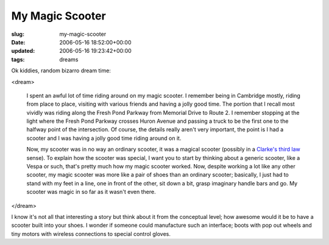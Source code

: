 My Magic Scooter
================

:slug: my-magic-scooter
:date: 2006-05-16 18:52:00+00:00
:updated: 2006-05-16 19:23:42+00:00
:tags: dreams

Ok kiddies, random bizarro dream time:

<dream>

    I spent an awful lot of time riding around on my magic scooter. I
    remember being in Cambridge mostly, riding from place to place, visiting
    with various friends and having a jolly good time. The portion that I
    recall most vividly was riding along the Fresh Pond Parkway from
    Memorial Drive to Route 2. I remember stopping at the light where the
    Fresh Pond Parkway crosses Huron Avenue and passing a truck to be the
    first one to the halfway point of the intersection. Of course, the
    details really aren't very important, the point is I had a scooter and I
    was having a jolly good time riding around on it.

    Now, my scooter was in no way an ordinary scooter, it was a magical
    scooter (possibly in a `Clarke's third
    law <http://en.wikipedia.org/wiki/Clarke's_three_laws>`__ sense). To
    explain how the scooter was special, I want you to start by thinking
    about a generic scooter, like a Vespa or such, that's pretty much how my
    magic scooter worked. Now, despite working a lot like any other scooter,
    my magic scooter was more like a pair of shoes than an ordinary scooter;
    basically, I just had to stand with my feet in a line, one in front of
    the other, sit down a bit, grasp imaginary handle bars and go. My
    scooter was magic in so far as it wasn't even there.

</dream>

I know it's not all that interesting a story but think about it from the
conceptual level; how awesome would it be to have a scooter built into
your shoes. I wonder if someone could manufacture such an interface;
boots with pop out wheels and tiny motors with wireless connections to
special control gloves.
